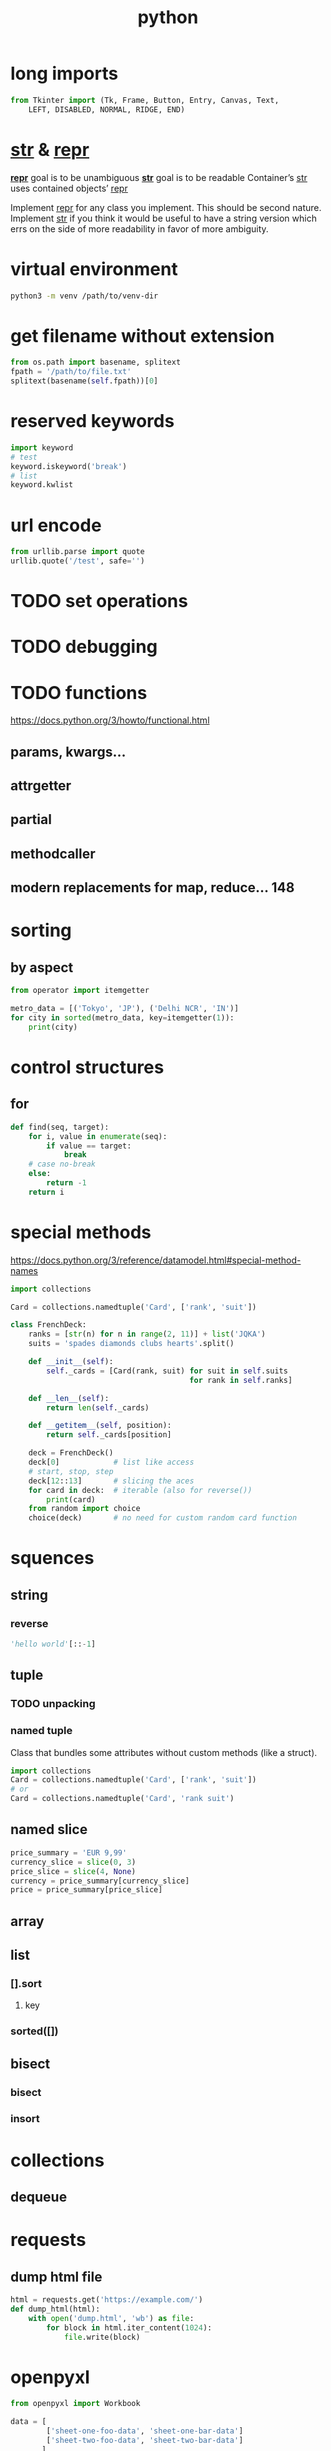 #+TITLE: python

* long imports
#+BEGIN_SRC python
from Tkinter import (Tk, Frame, Button, Entry, Canvas, Text,
    LEFT, DISABLED, NORMAL, RIDGE, END) 
#+END_SRC

* __str__ & __repr__
*__repr__* goal is to be unambiguous
*__str__* goal is to be readable
Container’s __str__ uses contained objects’ __repr__

Implement __repr__ for any class you implement. This should be second nature.
Implement __str__ if you think it would be useful to have a string version
which errs on the side of more readability in favor of more ambiguity.

* virtual environment
#+BEGIN_SRC sh
    python3 -m venv /path/to/venv-dir
#+END_SRC

* get filename without extension
#+BEGIN_SRC python
from os.path import basename, splitext
fpath = '/path/to/file.txt'
splitext(basename(self.fpath))[0]
#+END_SRC

* reserved keywords
#+BEGIN_SRC python
    import keyword
    # test
    keyword.iskeyword('break')
    # list
    keyword.kwlist
#+END_SRC

* url encode
#+BEGIN_SRC python
    from urllib.parse import quote
    urllib.quote('/test', safe='')
#+END_SRC

* TODO set operations

* TODO debugging

* TODO functions
https://docs.python.org/3/howto/functional.html
** params, kwargs...
** attrgetter
** partial
** methodcaller
** modern replacements for map, reduce... 148

* sorting

** by aspect
#+begin_src python
    from operator import itemgetter

    metro_data = [('Tokyo', 'JP'), ('Delhi NCR', 'IN')]
    for city in sorted(metro_data, key=itemgetter(1)):
        print(city)
#+end_src

* control structures

** for
#+begin_src python
    def find(seq, target):
        for i, value in enumerate(seq):
            if value == target:
                break
        # case no-break
        else:
            return -1
        return i
#+end_src

* special methods
https://docs.python.org/3/reference/datamodel.html#special-method-names

#+begin_src python
    import collections

    Card = collections.namedtuple('Card', ['rank', 'suit'])

    class FrenchDeck:
        ranks = [str(n) for n in range(2, 11)] + list('JQKA')
        suits = 'spades diamonds clubs hearts'.split()

        def __init__(self):
            self._cards = [Card(rank, suit) for suit in self.suits
                                            for rank in self.ranks]

        def __len__(self):
            return len(self._cards)

        def __getitem__(self, position):
            return self._cards[position]

        deck = FrenchDeck()
        deck[0]            # list like access
        # start, stop, step
        deck[12::13]       # slicing the aces
        for card in deck:  # iterable (also for reverse())
            print(card)
        from random import choice
        choice(deck)       # no need for custom random card function
#+end_src


* squences

** string
*** reverse
#+begin_src python
    'hello world'[::-1]
#+end_src

** tuple

*** TODO unpacking

*** named tuple
Class that bundles some attributes without custom methods (like a struct).
#+begin_src python
    import collections
    Card = collections.namedtuple('Card', ['rank', 'suit'])
    # or
    Card = collections.namedtuple('Card', 'rank suit')
#+end_src

** named slice
#+begin_src python
    price_summary = 'EUR 9,99'
    currency_slice = slice(0, 3)
    price_slice = slice(4, None)
    currency = price_summary[currency_slice]
    price = price_summary[price_slice]
#+end_src

** array
** list
*** [].sort
**** key
*** sorted([])
** bisect
*** bisect
*** insort

* collections
** dequeue

* requests
** dump html file
#+begin_src python
    html = requests.get('https://example.com/')
    def dump_html(html):
        with open('dump.html', 'wb') as file:
            for block in html.iter_content(1024):
                file.write(block)
#+end_src

* openpyxl

#+begin_src python
    from openpyxl import Workbook

    data = [
            ['sheet-one-foo-data', 'sheet-one-bar-data']
            ['sheet-two-foo-data', 'sheet-two-bar-data']
           ]

    wb = Workbook()
    for sheet_idx, elem in enumerate(data):
        sheet_name = 'sheet-{}'.format(sheet_idx + 1)
        wb.create_sheet(sheet_name)
        header = ['foo', 'bar']
        wb[sheet_name].append(header)
        for row in elem:
            wb[sheet_name].append(elem)

    del wb['Sheet']
    wb.save(filename='excel.xlsx')
#+end_src

* Django

** programmatically add Models with FileFields
#+BEGIN_SRC python
from myapp.models import *
from django.core.files import File

f = open('a_file.jpg', 'rb')
df = File(f)
mm = MyModel(file=df)
mm.save()
#+END_SRC

